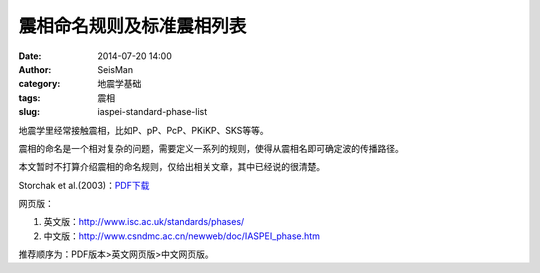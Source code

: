 震相命名规则及标准震相列表
##########################

:date: 2014-07-20 14:00
:author: SeisMan
:category: 地震学基础
:tags: 震相
:slug: iaspei-standard-phase-list

地震学里经常接触震相，比如P、pP、PcP、PKiKP、SKS等等。

震相的命名是一个相对复杂的问题，需要定义一系列的规则，使得从震相名即可确定波的传播路径。

本文暂时不打算介绍震相的命名规则，仅给出相关文章，其中已经说的很清楚。

Storchak et al.(2003)：\ `PDF下载 <http://pan.baidu.com/s/1hqkSvdy>`_\ 

网页版：

#. 英文版：http://www.isc.ac.uk/standards/phases/
#. 中文版：http://www.csndmc.ac.cn/newweb/doc/IASPEI_phase.htm   

推荐顺序为：PDF版本>英文网页版>中文网页版。

